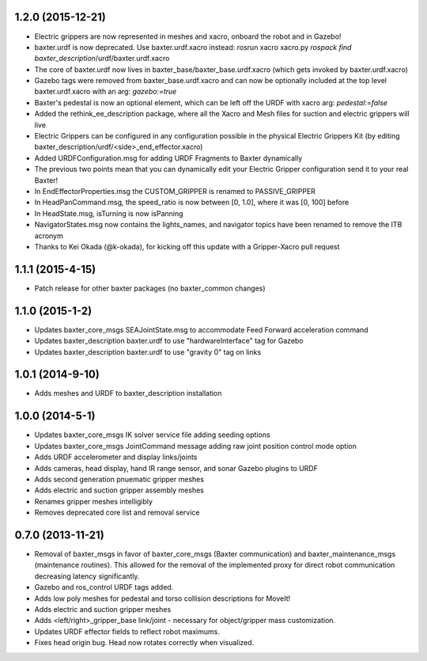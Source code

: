 1.2.0 (2015-12-21)
---------------------------------
- Electric grippers are now represented in meshes and xacro, onboard the robot and in Gazebo!
- baxter.urdf is now deprecated. Use baxter.urdf.xacro instead:
  rosrun xacro xacro.py `rospack find baxter_description`/urdf/baxter.urdf.xacro
- The core of baxter.urdf now lives in baxter_base/baxter_base.urdf.xacro (which gets invoked by baxter.urdf.xacro)
- Gazebo tags were removed from baxter_base.urdf.xacro and can now be optionally included at the top level
  baxter.urdf.xacro with an arg: `gazebo:=true`
- Baxter's pedestal is now an optional element, which can be left off the URDF with xacro arg: `pedestal:=false`
- Added the rethink_ee_description package, where all the Xacro and Mesh files for suction and electric grippers will live
- Electric Grippers can be configured in any configuration possible in the physical Electric Grippers Kit
  (by editing baxter_description/urdf/<side>_end_effector.xacro)
- Added URDFConfiguration.msg for adding URDF Fragments to Baxter dynamically
- The previous two points mean that you can dynamically edit your Electric Gripper configuration send it to your real Baxter!
- In EndEffectorProperties.msg the CUSTOM_GRIPPER is renamed to PASSIVE_GRIPPER
- In HeadPanCommand.msg, the speed_ratio is now between [0, 1.0], where it was [0, 100] before
- In HeadState.msg, isTurning is now isPanning
- NavigatorStates.msg now contains the lights_names, and navigator topics have been renamed to remove the ITB acronym
- Thanks to Kei Okada (@k-okada), for kicking off this update with a Gripper-Xacro pull request

1.1.1 (2015-4-15)
---------------------------------
- Patch release for other baxter packages (no baxter_common changes)

1.1.0 (2015-1-2)
---------------------------------
- Updates baxter_core_msgs SEAJointState.msg to accommodate Feed Forward acceleration command
- Updates baxter_description baxter.urdf to use "hardwareInterface" tag for Gazebo
- Updates baxter_description baxter.urdf to use "gravity 0" tag on links

1.0.1 (2014-9-10)
---------------------------------
- Adds meshes and URDF to baxter_description installation

1.0.0 (2014-5-1)
---------------------------------
- Updates baxter_core_msgs IK solver service file adding seeding options
- Updates baxter_core_msgs JointCommand message adding raw joint position control mode option
- Adds URDF accelerometer and display links/joints
- Adds cameras, head display, hand IR range sensor, and sonar Gazebo plugins to URDF
- Adds second generation pnuematic gripper meshes
- Adds electric and suction gripper assembly meshes
- Renames gripper meshes intelligibly
- Removes deprecated core list and removal service

0.7.0 (2013-11-21)
---------------------------------
- Removal of baxter_msgs in favor of baxter_core_msgs (Baxter communication) and baxter_maintenance_msgs (maintenance routines). This allowed for the removal of the implemented proxy for direct robot communication decreasing latency significantly.
- Gazebo and ros_control URDF tags added.
- Adds low poly meshes for pedestal and torso collision descriptions for MoveIt!
- Adds electric and suction gripper meshes
- Adds <left/right>_gripper_base link/joint - necessary for object/gripper mass customization.
- Updates URDF effector fields to reflect robot maximums.
- Fixes head origin bug. Head now rotates correctly when visualized.
